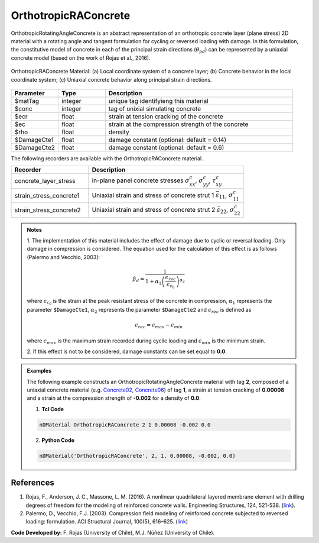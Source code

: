 .. _OrthotropicRAConcrete:

OrthotropicRAConcrete
^^^^^^^^^^^^^^^^^^^^^

OrthotropicRotatingAngleConcrete is an abstract representation of an orthotropic concrete layer (plane stress) 2D material with a rotating angle and tangent formulation for cycling or reversed loading with damage. 
In this formulation, the constitutive model of concrete in each of the principal strain directions (:math:`\theta_{pd}`) can be represented by a uniaxial concrete model (based on the work of Rojas et al., 2016).

.. figure:: OrthotropicRAConcrete_figure.png
	:align: center
	:figclass: align-center
	:width: 60%
	:name: ORAC_FIG
	
	OrthotropicRAConcrete Material: (a) Local coordinate system of a concrete layer; (b) Concrete behavior in the local coordinate system; (c) Uniaxial concrete behavior along principal strain directions.

.. function:: nDMaterial OrthotropicRAConcrete $matTag $conc $ecr $ec $rho <-damageCte1 $DamageCte1> <-damageCte2 $DamageCte2>

.. csv-table:: 
   :header: "Parameter", "Type", "Description"
   :widths: 10, 10, 40

   $matTag, integer, unique tag identifyieng this material
   $conc, integer, tag of unixial simulating concrete
   $ecr, float, strain at tension cracking of the concrete
   $ec, float, strain at the compression strength of the concrete
   $rho, float, density
   $DamageCte1, float, damage constant (optional: default = 0.14)
   $DamageCte2, float, damage constant (optional: default = 0.6)


The following recorders are available with the OrthotropicRAConcrete material.

.. csv-table:: 
   :header: "Recorder", "Description"
   :widths: 20, 40

   concrete_layer_stress, "in-plane panel concrete stresses :math:`\sigma^{c}_{xx}`, :math:`\sigma^{c}_{yy}`, :math:`\tau^{c}_{xy}`"
   strain_stress_concrete1, "Uniaxial strain and stress of concrete strut 1 :math:`\bar{\varepsilon}_{11}`, :math:`\sigma^{c}_{11}`"
   strain_stress_concrete2, "Uniaxial strain and stress of concrete strut 2 :math:`\bar{\varepsilon}_{22}`, :math:`\sigma^{c}_{22}`"


.. admonition:: Notes
   
   | 1. The implementation of this material includes the effect of damage due to cyclic or reversal loading. Only damage in compression is considered. The equation used for the calculation of this effect is as follows (Palermo and Vecchio, 2003):
   
   .. math::

	  \beta_{d} = \frac{1}{1+\alpha_{1}\left(\frac{\epsilon_{rec}}{\epsilon_{c_{0}}}\right)^{\alpha_{2}}}

   where :math:`\epsilon_{c_{0}}` is the strain at the peak resistant stress of the concrete in compression, :math:`\alpha_{1}` represents the parameter ``$DamageCte1``, :math:`\alpha_{2}` represents the parameter ``$DamageCte2`` and :math:`\epsilon_{rec}` is defined as
   
   .. math::

	  \epsilon_{rec} = \epsilon_{max}-\epsilon_{min}

   where :math:`\epsilon_{max}` is the maximum strain recorded during cyclic loading and :math:`\epsilon_{min}` is the minimum strain.
   
   | 2. If this effect is not to be considered, damage constants can be set equal to **0.0**.

.. admonition:: Examples

   The following example constructs an OrthotropicRotatingAngleConcrete material with tag **2**, composed of a uniaxial concrete material (e.g. `Concrete02 <https://opensees.berkeley.edu/wiki/index.php/Concrete02_Material_--_Linear_Tension_Softening>`__, `Concrete06 <https://opensees.berkeley.edu/wiki/index.php/Concrete06_Material>`_) of tag **1**, a strain at tension cracking of **0.00008** and a strain at the compression strength of **-0.002** for a density of **0.0**.

   1. **Tcl Code**

   .. code-block:: tcl
	  
	  nDMaterial OrthotropicRAConcrete 2 1 0.00008 -0.002 0.0
		
   2. **Python Code**

   .. code-block:: python

      nDMaterial('OrthotropicRAConcrete', 2, 1, 0.00008, -0.002, 0.0)	  
   

   
References
----------

#. Rojas, F., Anderson, J. C., Massone, L. M. (2016). A nonlinear quadrilateral layered membrane element with drilling degrees of freedom for the modeling of reinforced concrete walls. Engineering Structures, 124, 521-538. (`link <https://www.sciencedirect.com/science/article/pii/S0141029616302954>`__).
#. Palermo, D., Vecchio, F.J. (2003). Compression ﬁeld modeling of reinforced concrete subjected to reversed loading: formulation.  ACI  Structural  Journal, 100(5), 616–625. (`link <https://www.scopus.com/record/display.uri?eid=2-s2.0-0141723356&origin=inward>`__)

**Code Developed by:** F. Rojas (University of Chile), M.J. Núñez (University of Chile).

